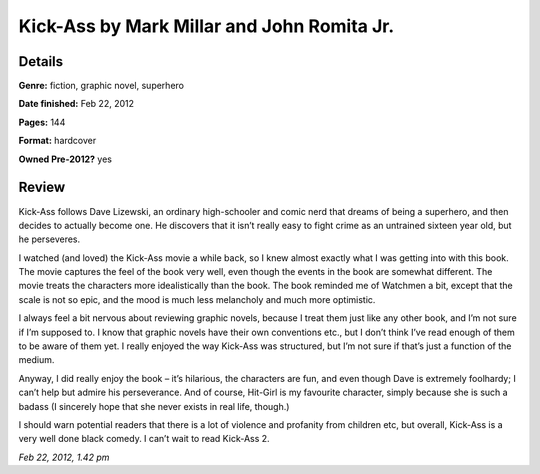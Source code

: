 Kick-Ass by Mark Millar and John Romita Jr.
===========================================

Details
-------

**Genre:** fiction, graphic novel, superhero

**Date finished:** Feb 22, 2012

**Pages:** 144

**Format:** hardcover

**Owned Pre-2012?** yes

Review
------

Kick-Ass follows Dave Lizewski, an ordinary high-schooler and comic nerd that dreams of being a superhero, and then decides to actually become one. He discovers that it isn’t really easy to fight crime as an untrained sixteen year old, but he perseveres.

I watched (and loved) the Kick-Ass movie a while back, so I knew almost exactly what I was getting into with this book. The movie captures the feel of the book very well, even though the events in the book are somewhat different. The movie treats the characters more idealistically than the book. The book reminded me of Watchmen a bit, except that the scale is not so epic, and the mood is much less melancholy and much more optimistic.

I always feel a bit nervous about reviewing graphic novels, because I treat them just like any other book, and I’m not sure if I’m supposed to. I know that graphic novels have their own conventions etc., but I don’t think I’ve read enough of them to be aware of them yet. I really enjoyed the way Kick-Ass was structured, but I’m not sure if that’s just a function of the medium.

Anyway, I did really enjoy the book – it’s hilarious, the characters are fun, and even though Dave is extremely foolhardy; I can’t help but admire his perseverance. And of course, Hit-Girl is my favourite character, simply because she is such a badass (I sincerely hope that she never exists in real life, though.)

I should warn potential readers that there is a lot of violence and profanity from children etc, but overall, Kick-Ass is a very well done black comedy. I can’t wait to read Kick-Ass 2.

*Feb 22, 2012, 1.42 pm*